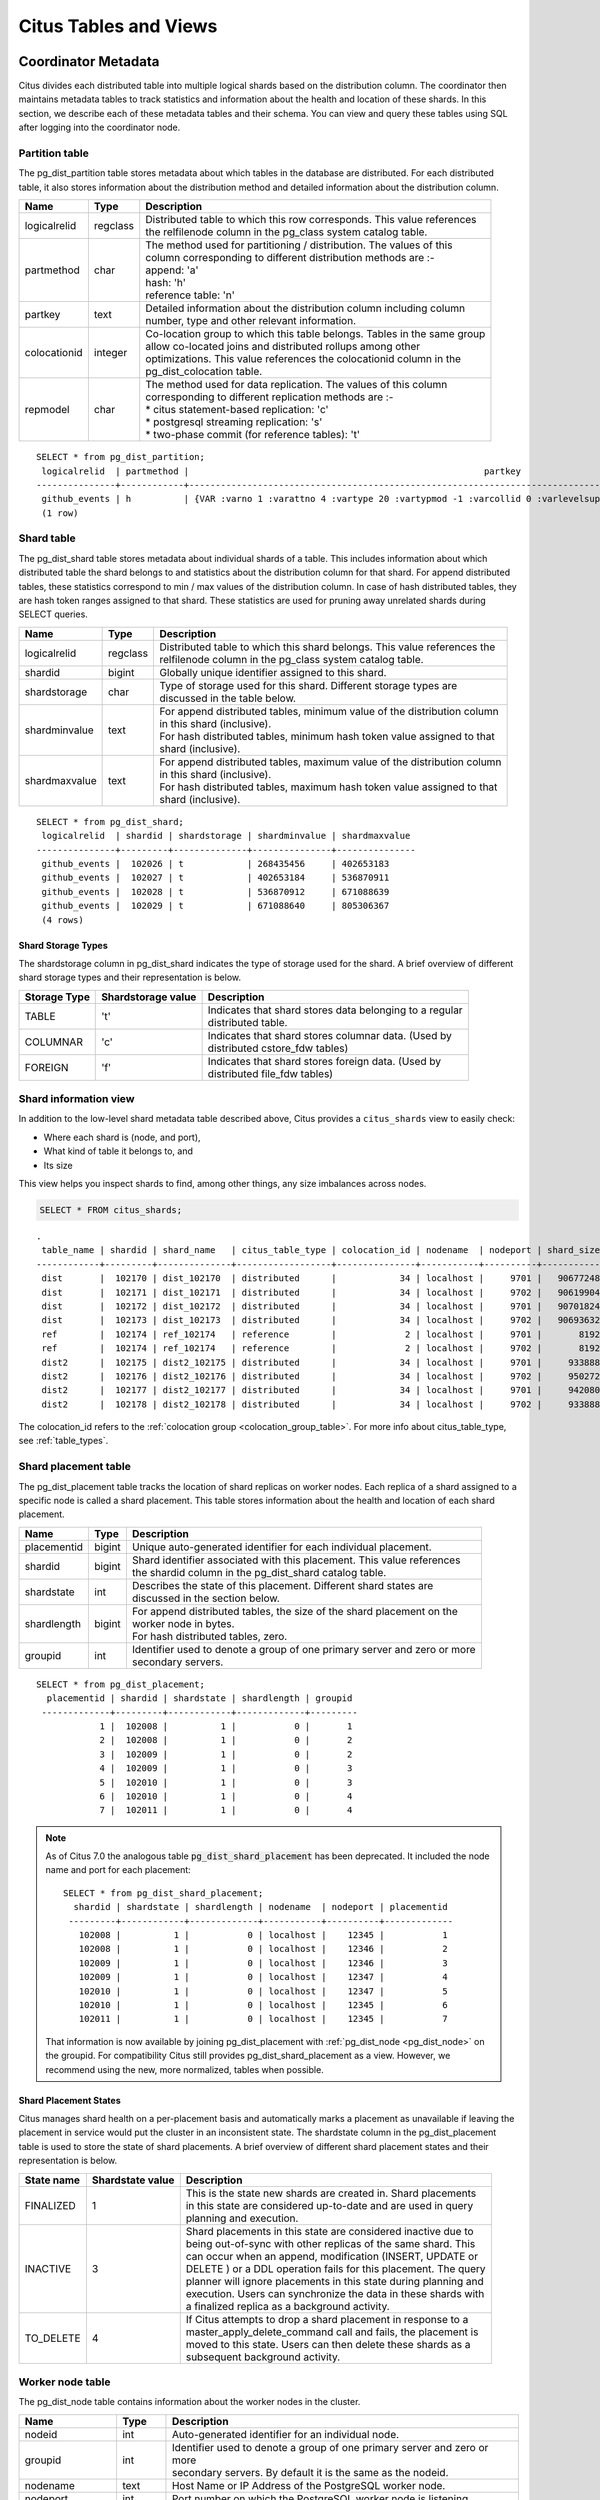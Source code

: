 .. _metadata_tables:

Citus Tables and Views
======================

Coordinator Metadata
--------------------

Citus divides each distributed table into multiple logical shards based on the distribution column. The coordinator then maintains metadata tables to track statistics and information about the health and location of these shards. In this section, we describe each of these metadata tables and their schema. You can view and query these tables using SQL after logging into the coordinator node.

.. _partition_table:

Partition table
~~~~~~~~~~~~~~~~~

The pg_dist_partition table stores metadata about which tables in the database are distributed. For each distributed table, it also stores information about the distribution method and detailed information about the distribution column.

+----------------+----------------------+---------------------------------------------------------------------------+
|      Name      |         Type         |       Description                                                         |
+================+======================+===========================================================================+
| logicalrelid   |         regclass     | | Distributed table to which this row corresponds. This value references  |
|                |                      | | the relfilenode column in the pg_class system catalog table.            |
+----------------+----------------------+---------------------------------------------------------------------------+
|  partmethod    |         char         | | The method used for partitioning / distribution. The values of this     |
|                |                      | | column corresponding to different distribution methods are :-           |
|                |                      | | append: 'a'                                                             |
|                |                      | | hash: 'h'                                                               |
|                |                      | | reference table: 'n'                                                    |
+----------------+----------------------+---------------------------------------------------------------------------+
|   partkey      |         text         | | Detailed information about the distribution column including column     |
|                |                      | | number, type and other relevant information.                            |
+----------------+----------------------+---------------------------------------------------------------------------+
|   colocationid |         integer      | | Co-location group to which this table belongs. Tables in the same group |
|                |                      | | allow co-located joins and distributed rollups among other              |
|                |                      | | optimizations. This value references the colocationid column in the     |
|                |                      | | pg_dist_colocation table.                                               |
+----------------+----------------------+---------------------------------------------------------------------------+
|   repmodel     |         char         | | The method used for data replication. The values of this column         |
|                |                      | | corresponding to different replication methods are :-                   |
|                |                      | | * citus statement-based replication: 'c'                                |
|                |                      | | * postgresql streaming replication:  's'                                |
|                |                      | | * two-phase commit (for reference tables): 't'                          |
+----------------+----------------------+---------------------------------------------------------------------------+

::

    SELECT * from pg_dist_partition;
     logicalrelid  | partmethod |                                                        partkey                                                         | colocationid | repmodel 
    ---------------+------------+------------------------------------------------------------------------------------------------------------------------+--------------+----------
     github_events | h          | {VAR :varno 1 :varattno 4 :vartype 20 :vartypmod -1 :varcollid 0 :varlevelsup 0 :varnoold 1 :varoattno 4 :location -1} |            2 | c
     (1 row)

.. _pg_dist_shard:

Shard table
~~~~~~~~~~~~~~~~~

The pg_dist_shard table stores metadata about individual shards of a table. This includes information about which distributed table the shard belongs to and statistics about the distribution column for that shard. For append distributed tables, these statistics correspond to min / max values of the distribution column. In case of hash distributed tables, they are hash token ranges assigned to that shard. These statistics are used for pruning away unrelated shards during SELECT queries.

+----------------+----------------------+---------------------------------------------------------------------------+
|      Name      |         Type         |       Description                                                         |
+================+======================+===========================================================================+
| logicalrelid   |         regclass     | | Distributed table to which this shard belongs. This value references the|
|                |                      | | relfilenode column in the pg_class system catalog table.                |
+----------------+----------------------+---------------------------------------------------------------------------+
|    shardid     |         bigint       | | Globally unique identifier assigned to this shard.                      |
+----------------+----------------------+---------------------------------------------------------------------------+
| shardstorage   |            char      | | Type of storage used for this shard. Different storage types are        |
|                |                      | | discussed in the table below.                                           |
+----------------+----------------------+---------------------------------------------------------------------------+
| shardminvalue  |            text      | | For append distributed tables, minimum value of the distribution column |
|                |                      | | in this shard (inclusive).                                              |
|                |                      | | For hash distributed tables, minimum hash token value assigned to that  |
|                |                      | | shard (inclusive).                                                      |
+----------------+----------------------+---------------------------------------------------------------------------+
| shardmaxvalue  |            text      | | For append distributed tables, maximum value of the distribution column |
|                |                      | | in this shard (inclusive).                                              |
|                |                      | | For hash distributed tables, maximum hash token value assigned to that  |
|                |                      | | shard (inclusive).                                                      |
+----------------+----------------------+---------------------------------------------------------------------------+

::

    SELECT * from pg_dist_shard;
     logicalrelid  | shardid | shardstorage | shardminvalue | shardmaxvalue 
    ---------------+---------+--------------+---------------+---------------
     github_events |  102026 | t            | 268435456     | 402653183
     github_events |  102027 | t            | 402653184     | 536870911
     github_events |  102028 | t            | 536870912     | 671088639
     github_events |  102029 | t            | 671088640     | 805306367
     (4 rows)


Shard Storage Types
$$$$$$$$$$$$$$$$$$$$$$$$$$$$$$$$

The shardstorage column in pg_dist_shard indicates the type of storage used for the shard. A brief overview of different shard storage types and their representation is below.


+----------------+----------------------+-----------------------------------------------------------------------------+
|  Storage Type  |  Shardstorage value  |       Description                                                           |
+================+======================+=============================================================================+
|   TABLE        |           't'        | | Indicates that shard stores data belonging to a regular                   |
|                |                      | | distributed table.                                                        |
+----------------+----------------------+-----------------------------------------------------------------------------+   
|  COLUMNAR      |            'c'       | | Indicates that shard stores columnar data. (Used by                       |
|                |                      | | distributed cstore_fdw tables)                                            |
+----------------+----------------------+-----------------------------------------------------------------------------+
|   FOREIGN      |            'f'       | | Indicates that shard stores foreign data. (Used by                        |
|                |                      | | distributed file_fdw tables)                                              |
+----------------+----------------------+-----------------------------------------------------------------------------+

.. _citus_shards:

Shard information view
~~~~~~~~~~~~~~~~~~~~~~

In addition to the low-level shard metadata table described above, Citus provides a ``citus_shards`` view to easily check:

* Where each shard is (node, and port),
* What kind of table it belongs to, and
* Its size

This view helps you inspect shards to find, among other things, any size imbalances across nodes.

.. code-block:: sql

  SELECT * FROM citus_shards;

::

  .
   table_name | shardid | shard_name   | citus_table_type | colocation_id | nodename  | nodeport | shard_size
  ------------+---------+--------------+------------------+---------------+-----------+----------+------------
   dist       |  102170 | dist_102170  | distributed      |            34 | localhost |     9701 |   90677248
   dist       |  102171 | dist_102171  | distributed      |            34 | localhost |     9702 |   90619904
   dist       |  102172 | dist_102172  | distributed      |            34 | localhost |     9701 |   90701824
   dist       |  102173 | dist_102173  | distributed      |            34 | localhost |     9702 |   90693632
   ref        |  102174 | ref_102174   | reference        |             2 | localhost |     9701 |       8192
   ref        |  102174 | ref_102174   | reference        |             2 | localhost |     9702 |       8192
   dist2      |  102175 | dist2_102175 | distributed      |            34 | localhost |     9701 |     933888
   dist2      |  102176 | dist2_102176 | distributed      |            34 | localhost |     9702 |     950272
   dist2      |  102177 | dist2_102177 | distributed      |            34 | localhost |     9701 |     942080
   dist2      |  102178 | dist2_102178 | distributed      |            34 | localhost |     9702 |     933888

The colocation_id refers to the :ref:`colocation group <colocation_group_table>`. For more info about citus_table_type, see :ref:`table_types`.

.. _placements:

Shard placement table
~~~~~~~~~~~~~~~~~~~~~~~~~~~~~~~~~~~~~~~

The pg_dist_placement table tracks the location of shard replicas on worker nodes. Each replica of a shard assigned to a specific node is called a shard placement. This table stores information about the health and location of each shard placement.

+----------------+----------------------+---------------------------------------------------------------------------+
|      Name      |         Type         |       Description                                                         |
+================+======================+===========================================================================+
| placementid    |       bigint         | | Unique auto-generated identifier for each individual placement.         |
+----------------+----------------------+---------------------------------------------------------------------------+
| shardid        |       bigint         | | Shard identifier associated with this placement. This value references  |
|                |                      | | the shardid column in the pg_dist_shard catalog table.                  |
+----------------+----------------------+---------------------------------------------------------------------------+ 
| shardstate     |         int          | | Describes the state of this placement. Different shard states are       |
|                |                      | | discussed in the section below.                                         |
+----------------+----------------------+---------------------------------------------------------------------------+
| shardlength    |       bigint         | | For append distributed tables, the size of the shard placement on the   |
|                |                      | | worker node in bytes.                                                   |
|                |                      | | For hash distributed tables, zero.                                      |
+----------------+----------------------+---------------------------------------------------------------------------+
| groupid        |         int          | | Identifier used to denote a group of one primary server and zero or more|
|                |                      | | secondary servers.                                                      |
+----------------+----------------------+---------------------------------------------------------------------------+

::

  SELECT * from pg_dist_placement;
    placementid | shardid | shardstate | shardlength | groupid
   -------------+---------+------------+-------------+---------
              1 |  102008 |          1 |           0 |       1
              2 |  102008 |          1 |           0 |       2
              3 |  102009 |          1 |           0 |       2
              4 |  102009 |          1 |           0 |       3
              5 |  102010 |          1 |           0 |       3
              6 |  102010 |          1 |           0 |       4
              7 |  102011 |          1 |           0 |       4

.. note::

  As of Citus 7.0 the analogous table :code:`pg_dist_shard_placement` has been deprecated. It included the node name and port for each placement:

  ::

    SELECT * from pg_dist_shard_placement;
      shardid | shardstate | shardlength | nodename  | nodeport | placementid 
     ---------+------------+-------------+-----------+----------+-------------
       102008 |          1 |           0 | localhost |    12345 |           1
       102008 |          1 |           0 | localhost |    12346 |           2
       102009 |          1 |           0 | localhost |    12346 |           3
       102009 |          1 |           0 | localhost |    12347 |           4
       102010 |          1 |           0 | localhost |    12347 |           5
       102010 |          1 |           0 | localhost |    12345 |           6
       102011 |          1 |           0 | localhost |    12345 |           7

  That information is now available by joining pg_dist_placement with :ref:`pg_dist_node <pg_dist_node>` on the groupid. For compatibility Citus still provides pg_dist_shard_placement as a view. However, we recommend using the new, more normalized, tables when possible.


Shard Placement States
$$$$$$$$$$$$$$$$$$$$$$$$$$$$$$$$$$$$$$$$$$$

Citus manages shard health on a per-placement basis and automatically marks a placement as unavailable if leaving the placement in service would put the cluster in an inconsistent state. The shardstate column in the pg_dist_placement table is used to store the state of shard placements. A brief overview of different shard placement states and their representation is below.


+----------------+----------------------+---------------------------------------------------------------------------+
|  State name    |  Shardstate value    |       Description                                                         |
+================+======================+===========================================================================+
|   FINALIZED    |           1          | | This is the state new shards are created in. Shard placements           |
|                |                      | | in this state are considered up-to-date and are used in query   	    |
|                |                      | | planning and execution.                                                 |
+----------------+----------------------+---------------------------------------------------------------------------+   
|  INACTIVE      |            3         | | Shard placements in this state are considered inactive due to           |
|                |                      | | being out-of-sync with other replicas of the same shard. This           |
|                |                      | | can occur when an append, modification (INSERT, UPDATE or               |
|                |                      | | DELETE ) or a DDL operation fails for this placement. The query         |
|                |                      | | planner will ignore placements in this state during planning and        |
|                |                      | | execution. Users can synchronize the data in these shards with          |
|                |                      | | a finalized replica as a background activity.                           |
+----------------+----------------------+---------------------------------------------------------------------------+
|   TO_DELETE    |            4         | | If Citus attempts to drop a shard placement in response to a            |
|                |                      | | master_apply_delete_command call and fails, the placement is            |
|                |                      | | moved to this state. Users can then delete these shards as a            |
|                |                      | | subsequent background activity.                                         |
+----------------+----------------------+---------------------------------------------------------------------------+


.. _pg_dist_node:

Worker node table
~~~~~~~~~~~~~~~~~~~~~~~~~~~~~~~~~~~~~~~

The pg_dist_node table contains information about the worker nodes in the cluster. 

+------------------+----------------------+---------------------------------------------------------------------------+
|      Name        |         Type         |       Description                                                         |
+==================+======================+===========================================================================+
| nodeid           |         int          | | Auto-generated identifier for an individual node.                       |
+------------------+----------------------+---------------------------------------------------------------------------+
| groupid          |         int          | | Identifier used to denote a group of one primary server and zero or more|
|                  |                      | | secondary servers. By default it is the same as the nodeid.             |
+------------------+----------------------+---------------------------------------------------------------------------+
| nodename         |         text         | | Host Name or IP Address of the PostgreSQL worker node.                  |
+------------------+----------------------+---------------------------------------------------------------------------+
| nodeport         |         int          | | Port number on which the PostgreSQL worker node is listening.           |
+------------------+----------------------+---------------------------------------------------------------------------+
| noderack         |        text          | | (Optional) Rack placement information for the worker node.              |
+------------------+----------------------+---------------------------------------------------------------------------+
| hasmetadata      |        boolean       | | Reserved for internal use.                                              |
+------------------+----------------------+---------------------------------------------------------------------------+
| isactive         |        boolean       | | Whether the node is active accepting shard placements.                  |
+------------------+----------------------+---------------------------------------------------------------------------+
| noderole         |        text          | | Whether the node is a primary or secondary                              |
+------------------+----------------------+---------------------------------------------------------------------------+
| nodecluster      |        text          | | The name of the cluster containing this node                            |
+------------------+----------------------+---------------------------------------------------------------------------+
| metadatasynced   |        boolean       | | Reserved for internal use.                                              |
+------------------+----------------------+---------------------------------------------------------------------------+
| shouldhaveshards |        boolean       | | If false, shards will be moved off node (drained) when rebalancing,     |
|                  |                      | | nor will shards from new distributed tables be placed on the node,      |
|                  |                      | | unless they are colocated with shards already there                     |
+------------------+----------------------+---------------------------------------------------------------------------+

::

    SELECT * from pg_dist_node;
     nodeid | groupid | nodename  | nodeport | noderack | hasmetadata | isactive | noderole | nodecluster | metadatasynced | shouldhaveshards
    --------+---------+-----------+----------+----------+-------------+----------+----------+-------------+----------------+------------------
          1 |       1 | localhost |    12345 | default  | f           | t        | primary  | default     | f              | t
          2 |       2 | localhost |    12346 | default  | f           | t        | primary  | default     | f              | t
          3 |       3 | localhost |    12347 | default  | f           | t        | primary  | default     | f              | t
    (3 rows)

.. _pg_dist_object:

Distributed object table
~~~~~~~~~~~~~~~~~~~~~~~~

The citus.pg_dist_object table contains a list of objects such as types and
functions that have been created on the coordinator node and propagated to
worker nodes. When an administrator adds new worker nodes to the cluster, Citus
automatically creates copies of the distributed objects on the new nodes (in
the correct order to satisfy object dependencies).

+-----------------------------+---------+------------------------------------------------------+
| Name                        | Type    | Description                                          |
+=============================+=========+======================================================+
| classid                     | oid     | Class of the distributed object                      |
+-----------------------------+---------+------------------------------------------------------+
| objid                       | oid     | Object id of the distributed object                  |
+-----------------------------+---------+------------------------------------------------------+
| objsubid                    | integer | Object sub id of the distributed object, e.g. attnum |
+-----------------------------+---------+------------------------------------------------------+
| type                        | text    | Part of the stable address used during pg upgrades   |
+-----------------------------+---------+------------------------------------------------------+
| object_names                | text[]  | Part of the stable address used during pg upgrades   |
+-----------------------------+---------+------------------------------------------------------+
| object_args                 | text[]  | Part of the stable address used during pg upgrades   |
+-----------------------------+---------+------------------------------------------------------+
| distribution_argument_index | integer | Only valid for distributed functions/procedures      |
+-----------------------------+---------+------------------------------------------------------+
| colocationid                | integer | Only valid for distributed functions/procedures      |
+-----------------------------+---------+------------------------------------------------------+

"Stable addresses" uniquely identify objects independently of a specific
server.  Citus tracks objects during a PostgreSQL upgrade using stable
addresses created with the `pg_identify_object_as_address()
<https://www.postgresql.org/docs/current/functions-info.html#FUNCTIONS-INFO-OBJECT-TABLE>`_
function.

Here's an example of how ``create_distributed_function()`` adds entries to the
``citus.pg_dist_object`` table:

.. code-block:: psql

    CREATE TYPE stoplight AS enum ('green', 'yellow', 'red');

    CREATE OR REPLACE FUNCTION intersection()
    RETURNS stoplight AS $$
    DECLARE
            color stoplight;
    BEGIN
            SELECT *
              FROM unnest(enum_range(NULL::stoplight)) INTO color
             ORDER BY random() LIMIT 1;
            RETURN color;
    END;
    $$ LANGUAGE plpgsql VOLATILE;

    SELECT create_distributed_function('intersection()');

    -- will have two rows, one for the TYPE and one for the FUNCTION
    TABLE citus.pg_dist_object;

.. code-block:: text

    -[ RECORD 1 ]---------------+------
    classid                     | 1247
    objid                       | 16780
    objsubid                    | 0
    type                        |
    object_names                |
    object_args                 |
    distribution_argument_index |
    colocationid                |
    -[ RECORD 2 ]---------------+------
    classid                     | 1255
    objid                       | 16788
    objsubid                    | 0
    type                        |
    object_names                |
    object_args                 |
    distribution_argument_index |
    colocationid                |

.. _citus_tables:

Citus tables view
~~~~~~~~~~~~~~~~~

The citus_tables view shows a summary of all tables managed by Citus (distributed and reference tables). The view combines information from Citus metadata tables for an easy, human-readable overview of these table properties:

* :ref:`Table type <table_types>`
* :ref:`Distribution column <dist_column>`
* :ref:`Colocation group <colocation_groups>` id
* Human-readable size
* Shard count
* Owner (database user)
* Access method (heap or :ref:`columnar <columnar>`)

Here's an example:

.. code-block:: sql

  SELECT * FROM citus_tables;

::

  ┌────────────┬──────────────────┬─────────────────────┬───────────────┬────────────┬─────────────┬─────────────┬───────────────┐
  │ table_name │ citus_table_type │ distribution_column │ colocation_id │ table_size │ shard_count │ table_owner │ access_method │
  ├────────────┼──────────────────┼─────────────────────┼───────────────┼────────────┼─────────────┼─────────────┼───────────────┤
  │ foo.test   │ distributed      │ test_column         │             1 │ 0 bytes    │          32 │ citus       │ heap          │
  │ ref        │ reference        │ <none>              │             2 │ 24 GB      │           1 │ citus       │ heap          │
  │ test       │ distributed      │ id                  │             1 │ 248 TB     │          32 │ citus       │ heap          │
  └────────────┴──────────────────┴─────────────────────┴───────────────┴────────────┴─────────────┴─────────────┴───────────────┘

.. _time_partitions:

Time partitions view
~~~~~~~~~~~~~~~~~~~~

Citus provides UDFs to manage partitions for the :ref:`timeseries` use case.
It also maintains a ``time_partitions`` view to inspect the partitions it
manages.

Columns:

* **parent_table** the table which is partitioned
* **partition_column** the column on which the parent table is partitioned
* **partition** the name of a partition table
* **from_value** lower bound in time for rows in this partition
* **to_value** upper bound in time for rows in this partition
* **access_method** ``heap`` for row-based storage, and ``columnar`` for columnar storage

.. code-block:: postgresql

   SELECT * FROM time_partitions;

::

   ┌────────────────────────┬──────────────────┬─────────────────────────────────────────┬─────────────────────┬─────────────────────┬───────────────┐
   │      parent_table      │ partition_column │                partition                │     from_value      │      to_value       │ access_method │
   ├────────────────────────┼──────────────────┼─────────────────────────────────────────┼─────────────────────┼─────────────────────┼───────────────┤
   │ github_columnar_events │ created_at       │ github_columnar_events_p2015_01_01_0000 │ 2015-01-01 00:00:00 │ 2015-01-01 02:00:00 │ columnar      │
   │ github_columnar_events │ created_at       │ github_columnar_events_p2015_01_01_0200 │ 2015-01-01 02:00:00 │ 2015-01-01 04:00:00 │ columnar      │
   │ github_columnar_events │ created_at       │ github_columnar_events_p2015_01_01_0400 │ 2015-01-01 04:00:00 │ 2015-01-01 06:00:00 │ columnar      │
   │ github_columnar_events │ created_at       │ github_columnar_events_p2015_01_01_0600 │ 2015-01-01 06:00:00 │ 2015-01-01 08:00:00 │ heap          │
   └────────────────────────┴──────────────────┴─────────────────────────────────────────┴─────────────────────┴─────────────────────┴───────────────┘

.. _colocation_group_table:

Co-location group table
~~~~~~~~~~~~~~~~~~~~~~~~~~~~~~~~~~~~~~~

The pg_dist_colocation table contains information about which tables' shards should be placed together, or :ref:`co-located <colocation>`. When two tables are in the same co-location group, Citus ensures shards with the same partition values will be placed on the same worker nodes. This enables join optimizations, certain distributed rollups, and foreign key support. Shard co-location is inferred when the shard counts, replication factors, and partition column types all match between two tables; however, a custom co-location group may be specified when creating a distributed table, if so desired.

+-----------------------------+----------------------+---------------------------------------------------------------------------+
|      Name                   |         Type         |       Description                                                         |
+=============================+======================+===========================================================================+
| colocationid                |         int          | | Unique identifier for the co-location group this row corresponds to.    |
+-----------------------------+----------------------+---------------------------------------------------------------------------+
| shardcount                  |         int          | | Shard count for all tables in this co-location group                    |
+-----------------------------+----------------------+---------------------------------------------------------------------------+
| replicationfactor           |         int          | | Replication factor for all tables in this co-location group.            |
+-----------------------------+----------------------+---------------------------------------------------------------------------+
| distributioncolumntype      |         oid          | | The type of the distribution column for all tables in this              |
|                             |                      | | co-location group.                                                      |
+-----------------------------+----------------------+---------------------------------------------------------------------------+
| distributioncolumncollation |         oid          | | The collation of the distribution column for all tables in              |
|                             |                      | | this co-location group.                                                 |
+-----------------------------+----------------------+---------------------------------------------------------------------------+

::

    SELECT * from pg_dist_colocation;
      colocationid | shardcount | replicationfactor | distributioncolumntype | distributioncolumncollation
     --------------+------------+-------------------+------------------------+-----------------------------
                 2 |         32 |                 2 |                     20 |                           0
      (1 row)

.. _pg_dist_rebalance_strategy:

Rebalancer strategy table
~~~~~~~~~~~~~~~~~~~~~~~~~~~~~~~~~~~~~~~

This table defines strategies that :ref:`rebalance_table_shards` can use to determine where to move shards.

+--------------------------------+----------------------+---------------------------------------------------------------------------+
|      Name                      |         Type         |       Description                                                         |
+================================+======================+===========================================================================+
| name                           |         name         | | Unique name for the strategy                                            |
+--------------------------------+----------------------+---------------------------------------------------------------------------+
| default_strategy               |         boolean      | | Whether :ref:`rebalance_table_shards` should choose this strategy by    |
|                                |                      | | default. Use :ref:`citus_set_default_rebalance_strategy` to update      |
|                                |                      | | this column                                                             |
+--------------------------------+----------------------+---------------------------------------------------------------------------+
| shard_cost_function            |         regproc      | | Identifier for a cost function, which must take a shardid as bigint,    |
|                                |                      | | and return its notion of a cost, as type real                           |
+--------------------------------+----------------------+---------------------------------------------------------------------------+
| node_capacity_function         |         regproc      | | Identifier for a capacity function, which must take a nodeid as int,    |
|                                |                      | | and return its notion of node capacity as type real                     |
+--------------------------------+----------------------+---------------------------------------------------------------------------+
| shard_allowed_on_node_function |         regproc      | | Identifier for a function that given shardid bigint, and nodeidarg int, |
|                                |                      | | returns boolean for whether the shard is allowed to be stored on the    |
|                                |                      | | node                                                                    |
+--------------------------------+----------------------+---------------------------------------------------------------------------+
| default_threshold              |         float4       | | Threshold for deeming a node too full or too empty, which determines    |
|                                |                      | | when the rebalance_table_shards should try to move shards               |
+--------------------------------+----------------------+---------------------------------------------------------------------------+
| minimum_threshold              |         float4       | | A safeguard to prevent the threshold argument of                        |
|                                |                      | | rebalance_table_shards() from being set too low                         |
+--------------------------------+----------------------+---------------------------------------------------------------------------+
| improvement_threshold          |         float4       | | Determines when moving a shard is worth it during a rebalance.          |
|                                |                      | | The rebalancer will move a shard when the ratio of the improvement with |
|                                |                      | | the shard move to the improvement without crosses the threshold. This   |
|                                |                      | | is most useful with the by_disk_size strategy.                          |
+--------------------------------+----------------------+---------------------------------------------------------------------------+

A Citus installation ships with these strategies in the table:

.. code-block:: postgres

    SELECT * FROM pg_dist_rebalance_strategy;

::

    -[ RECORD 1 ]------------------+---------------------------------
    name                           | by_shard_count
    default_strategy               | t
    shard_cost_function            | citus_shard_cost_1
    node_capacity_function         | citus_node_capacity_1
    shard_allowed_on_node_function | citus_shard_allowed_on_node_true
    default_threshold              | 0
    minimum_threshold              | 0
    improvement_threshold          | 0
    -[ RECORD 2 ]------------------+---------------------------------
    name                           | by_disk_size
    default_strategy               | f
    shard_cost_function            | citus_shard_cost_by_disk_size
    node_capacity_function         | citus_node_capacity_1
    shard_allowed_on_node_function | citus_shard_allowed_on_node_true
    default_threshold              | 0.1
    minimum_threshold              | 0.01
    improvement_threshold          | 0.5

The default strategy, ``by_shard_count``, assigns every shard the same cost. Its effect is to equalize the shard count across nodes. The other predefined strategy, ``by_disk_size``, assigns a cost to each shard matching its disk size in bytes plus that of the shards that are colocated with it. The disk size is calculated using ``pg_total_relation_size``, so it includes indices. This strategy attempts to achieve the same disk space on every node. Note the threshold of 0.1 -- it prevents unnecessary shard movement caused by insigificant differences in disk space.

.. _custom_rebalancer_strategies:

Creating custom rebalancer strategies
$$$$$$$$$$$$$$$$$$$$$$$$$$$$$$$$$$$$$

Here are examples of functions that can be used within new shard rebalancer strategies, and registered in the :ref:`pg_dist_rebalance_strategy` with the :ref:`citus_add_rebalance_strategy` function.

* Setting a node capacity exception by hostname pattern:

  .. code-block:: postgres

      -- example of node_capacity_function

      CREATE FUNCTION v2_node_double_capacity(nodeidarg int)
          RETURNS real AS $$
          SELECT
              (CASE WHEN nodename LIKE '%.v2.worker.citusdata.com' THEN 2.0::float4 ELSE 1.0::float4 END)
          FROM pg_dist_node where nodeid = nodeidarg
          $$ LANGUAGE sql;
  
* Rebalancing by number of queries that go to a shard, as measured by the :ref:`citus_stat_statements`:
  
  .. code-block:: postgres
  
      -- example of shard_cost_function

      CREATE FUNCTION cost_of_shard_by_number_of_queries(shardid bigint)
          RETURNS real AS $$
          SELECT coalesce(sum(calls)::real, 0.001) as shard_total_queries
          FROM citus_stat_statements
          WHERE partition_key is not null
              AND get_shard_id_for_distribution_column('tab', partition_key) = shardid;
      $$ LANGUAGE sql;
  
* Isolating a specific shard (10000) on a node (address '10.0.0.1'):
  
  .. code-block:: postgres
  
      -- example of shard_allowed_on_node_function

      CREATE FUNCTION isolate_shard_10000_on_10_0_0_1(shardid bigint, nodeidarg int)
          RETURNS boolean AS $$
          SELECT
              (CASE WHEN nodename = '10.0.0.1' THEN shardid = 10000 ELSE shardid != 10000 END)
          FROM pg_dist_node where nodeid = nodeidarg
          $$ LANGUAGE sql;

      -- The next two definitions are recommended in combination with the above function.
      -- This way the average utilization of nodes is not impacted by the isolated shard.
      CREATE FUNCTION no_capacity_for_10_0_0_1(nodeidarg int)
          RETURNS real AS $$
          SELECT
              (CASE WHEN nodename = '10.0.0.1' THEN 0 ELSE 1 END)::real
          FROM pg_dist_node where nodeid = nodeidarg
          $$ LANGUAGE sql;
      CREATE FUNCTION no_cost_for_10000(shardid bigint)
          RETURNS real AS $$
          SELECT
              (CASE WHEN shardid = 10000 THEN 0 ELSE 1 END)::real
          $$ LANGUAGE sql;

.. _citus_stat_statements:

Query statistics table
~~~~~~~~~~~~~~~~~~~~~~

.. note::

  The citus_stat_statements view is a part of Citus Enterprise. Please `contact us <https://www.citusdata.com/about/contact_us>`_ to obtain this functionality.

Citus provides ``citus_stat_statements`` for stats about how queries are being executed, and for whom. It's analogous to (and can be joined with) the `pg_stat_statements <https://www.postgresql.org/docs/current/static/pgstatstatements.html>`_ view in PostgreSQL which tracks statistics about query speed.

This view can trace queries to originating tenants in a multi-tenant application, which helps for deciding when to do :ref:`tenant_isolation`.

+----------------+--------+---------------------------------------------------------+
| Name           | Type   | Description                                             |
+================+========+=========================================================+
| queryid        | bigint | identifier (good for pg_stat_statements joins)          |
+----------------+--------+---------------------------------------------------------+
| userid         | oid    | user who ran the query                                  |
+----------------+--------+---------------------------------------------------------+
| dbid           | oid    | database instance of coordinator                        |
+----------------+--------+---------------------------------------------------------+
| query          | text   | anonymized query string                                 |
+----------------+--------+---------------------------------------------------------+
| executor       | text   | Citus :ref:`executor <distributed_query_executor>` used:|
|                |        | adaptive, or insert-select                              |
+----------------+--------+---------------------------------------------------------+
| partition_key  | text   | value of distribution column in router-executed queries,|
|                |        | else NULL                                               |
+----------------+--------+---------------------------------------------------------+
| calls          | bigint | number of times the query was run                       |
+----------------+--------+---------------------------------------------------------+

.. code-block:: sql

  -- create and populate distributed table
  create table foo ( id int );
  select create_distributed_table('foo', 'id');
  insert into foo select generate_series(1,100);

  -- enable stats
  -- pg_stat_statements must be in shared_preload libraries
  create extension pg_stat_statements;

  select count(*) from foo;
  select * from foo where id = 42;

  select * from citus_stat_statements;

Results:

::

  -[ RECORD 1 ]-+----------------------------------------------
  queryid       | -909556869173432820
  userid        | 10
  dbid          | 13340
  query         | insert into foo select generate_series($1,$2)
  executor      | insert-select
  partition_key |
  calls         | 1
  -[ RECORD 2 ]-+----------------------------------------------
  queryid       | 3919808845681956665
  userid        | 10
  dbid          | 13340
  query         | select count(*) from foo;
  executor      | adaptive
  partition_key |
  calls         | 1
  -[ RECORD 3 ]-+----------------------------------------------
  queryid       | 5351346905785208738
  userid        | 10
  dbid          | 13340
  query         | select * from foo where id = $1
  executor      | adaptive
  partition_key | 42
  calls         | 1

Caveats:

* The stats data is not replicated, and won't survive database crashes or failover
* Tracks a limited number of queries, set by the ``pg_stat_statements.max`` GUC (default 5000)
* To truncate the table, use the ``citus_stat_statements_reset()`` function

Distributed Query Activity
~~~~~~~~~~~~~~~~~~~~~~~~~~

In some situations, queries might get blocked on row-level locks on one of the shards on a worker node. If that happens then those queries would not show up in `pg_locks <https://www.postgresql.org/docs/current/static/view-pg-locks.html>`_ on the Citus coordinator node.

Citus provides special views to watch queries and locks throughout the cluster, including shard-specific queries used internally to build results for distributed queries.

* **citus_stat_activity**: shows the distributed queries that are executing on all nodes. A superset of ``pg_stat_activity``, usable wherever the latter is.
* **citus_dist_stat_activity**: the same as ``citus_stat_activity`` but restricted to distributed queries only, and excluding Citus fragment queries.
* **citus_lock_waits**: Blocked queries throughout the cluster.

The first two views include all columns of `pg_stat_activity <https://www.postgresql.org/docs/current/static/monitoring-stats.html#PG-STAT-ACTIVITY-VIEW>`_ plus the global PID of the worker that initiated the query.

For example, consider counting the rows in a distributed table:

.. code-block:: postgres

   -- run in one session
   -- (with a pg_sleep so we can see it)

   SELECT count(*), pg_sleep(3) FROM users_table;

We can see the query appear in ``citus_dist_stat_activity``:

.. code-block:: postgres

   -- run in another session

   SELECT * FROM citus_dist_stat_activity;

   -[ RECORD 1 ]----+-------------------------------------------
   global_pid       | 10000012199
   nodeid           | 1
   is_worker_query  | f
   datid            | 13724
   datname          | postgres
   pid              | 12199
   leader_pid       |
   usesysid         | 10
   usename          | postgres
   application_name | psql
   client_addr      |
   client_hostname  |
   client_port      | -1
   backend_start    | 2022-03-23 11:30:00.533991-05
   xact_start       | 2022-03-23 19:35:28.095546-05
   query_start      | 2022-03-23 19:35:28.095546-05
   state_change     | 2022-03-23 19:35:28.09564-05
   wait_event_type  | Timeout
   wait_event       | PgSleep
   state            | active
   backend_xid      |
   backend_xmin     | 777
   query_id         |
   query            | SELECT count(*), pg_sleep(3) FROM users_table;
   backend_type     | client backend

The ``citus_dist_stat_activity`` view hides internal Citus fragment queries. To
see those, we can use the more detailed ``citus_stat_activity`` view. For
instance, the previous ``count(*)`` query requires information from all shards.
Some of the information is in shard ``users_table_102039``, which is visible in
the query below.

.. code-block:: postgres

   SELECT * FROM citus_stat_activity;

   -[ RECORD 1 ]----+-----------------------------------------------------------------------
   global_pid       | 10000012199
   nodeid           | 1
   is_worker_query  | f
   datid            | 13724
   datname          | postgres
   pid              | 12199
   leader_pid       |
   usesysid         | 10
   usename          | postgres
   application_name | psql
   client_addr      |
   client_hostname  |
   client_port      | -1
   backend_start    | 2022-03-23 11:30:00.533991-05
   xact_start       | 2022-03-23 19:32:18.260803-05
   query_start      | 2022-03-23 19:32:18.260803-05
   state_change     | 2022-03-23 19:32:18.260821-05
   wait_event_type  | Timeout
   wait_event       | PgSleep
   state            | active
   backend_xid      |
   backend_xmin     | 777
   query_id         |
   query            | SELECT count(*), pg_sleep(3) FROM users_table;
   backend_type     | client backend
   -[ RECORD 2 ]----------+-----------------------------------------------------------------------------------------
   global_pid       | 10000012199
   nodeid           | 1
   is_worker_query  | t
   datid            | 13724
   datname          | postgres
   pid              | 12725
   leader_pid       |
   usesysid         | 10
   usename          | postgres
   application_name | citus_internal gpid=10000012199
   client_addr      | 127.0.0.1
   client_hostname  |
   client_port      | 44106
   backend_start    | 2022-03-23 19:29:53.377573-05
   xact_start       |
   query_start      | 2022-03-23 19:32:18.278121-05
   state_change     | 2022-03-23 19:32:18.278281-05
   wait_event_type  | Client
   wait_event       | ClientRead
   state            | idle
   backend_xid      |
   backend_xmin     |
   query_id         |
   query            | SELECT count(*) AS count FROM public.users_table_102039 users WHERE true
   backend_type     | client backend

The ``query`` field shows rows being counted in shard 102039.

Here are examples of useful queries you can build using
``citus_stat_activity``:

.. code-block:: postgres

  -- active queries' wait events

  SELECT query, wait_event_type, wait_event
    FROM citus_stat_activity
   WHERE state='active';

  -- active queries' top wait events

  SELECT wait_event, wait_event_type, count(*)
    FROM citus_stat_activity
   WHERE state='active'
   GROUP BY wait_event, wait_event_type
   ORDER BY count(*) desc;

  -- total internal connections generated per node by Citus

  SELECT nodeid, count(*)
    FROM citus_stat_activity
   WHERE is_worker_query
   GROUP BY nodeid;

The next view is ``citus_lock_waits``. To see how it works, we can generate a locking situation manually. First we'll set up a test table from the coordinator:

.. code-block:: postgres

   CREATE TABLE numbers AS
     SELECT i, 0 AS j FROM generate_series(1,10) AS i;
   SELECT create_distributed_table('numbers', 'i');

Then, using two sessions on the coordinator, we can run this sequence of statements:

.. code-block:: postgres

   -- session 1                           -- session 2
   -------------------------------------  -------------------------------------
   BEGIN;
   UPDATE numbers SET j = 2 WHERE i = 1;
                                          BEGIN;
                                          UPDATE numbers SET j = 3 WHERE i = 1;
                                          -- (this blocks)

The ``citus_lock_waits`` view shows the situation.

.. code-block:: postgres

   SELECT * FROM citus_lock_waits;

   -[ RECORD 1 ]-------------------------+--------------------------------------
   waiting_gpid                          | 10000011981
   blocking_gpid                         | 10000011979
   blocked_statement                     | UPDATE numbers SET j = 3 WHERE i = 1;
   current_statement_in_blocking_process | UPDATE numbers SET j = 2 WHERE i = 1;
   waiting_nodeid                        | 1
   blocking_nodeid                       | 1

In this example the queries originated on the coordinator, but the view can also list locks between queries originating on workers.

Tables on all Nodes
-------------------

Citus has other informational tables and views which are accessible on all nodes, not just the coordinator.

.. _pg_dist_authinfo:

Connection Credentials Table
~~~~~~~~~~~~~~~~~~~~~~~~~~~~

.. note::

  This table is a part of Citus Enterprise Edition. Please `contact us <https://www.citusdata.com/about/contact_us>`_ to obtain this functionality.

The ``pg_dist_authinfo`` table holds authentication parameters used by Citus nodes to connect to one another.

+----------+---------+-------------------------------------------------+
| Name     | Type    | Description                                     |
+==========+=========+=================================================+
| nodeid   | integer | Node id from :ref:`pg_dist_node`, or 0, or -1   |
+----------+---------+-------------------------------------------------+
| rolename | name    | Postgres role                                   |
+----------+---------+-------------------------------------------------+
| authinfo | text    | Space-separated libpq connection parameters     |
+----------+---------+-------------------------------------------------+

Upon beginning a connection, a node consults the table to see whether a row with the destination ``nodeid`` and desired ``rolename`` exists. If so, the node includes the corresponding ``authinfo`` string in its libpq connection. A common example is to store a password, like ``'password=abc123'``, but you can review the `full list <https://www.postgresql.org/docs/current/static/libpq-connect.html#LIBPQ-PARAMKEYWORDS>`_ of possibilities.

The parameters in ``authinfo`` are space-separated, in the form ``key=val``. To write an empty value, or a value containing spaces, surround it with single quotes, e.g., ``keyword='a value'``. Single quotes and backslashes within the value must be escaped with a backslash, i.e., ``\'`` and ``\\``.

The ``nodeid`` column can also take the special values 0 and -1, which mean *all nodes* or *loopback connections*, respectively. If, for a given node, both specific and all-node rules exist, the specific rule has precedence.

::

    SELECT * FROM pg_dist_authinfo;

     nodeid | rolename | authinfo
    --------+----------+-----------------
        123 | jdoe     | password=abc123
    (1 row)

Connection Pooling Credentials
~~~~~~~~~~~~~~~~~~~~~~~~~~~~~~

.. note::

  This table is a part of Citus Enterprise Edition. Please `contact us <https://www.citusdata.com/about/contact_us>`_ to obtain this functionality.

If you want to use a connection pooler to connect to a node, you can specify the pooler options using ``pg_dist_poolinfo``. This metadata table holds the host, port and database name for Citus to use when connecting to a node through a pooler.

If pool information is present, Citus will try to use these values instead of setting up a direct connection. The pg_dist_poolinfo information in this case supersedes :ref:`pg_dist_node <pg_dist_node>`.

+----------+---------+---------------------------------------------------+
| Name     | Type    | Description                                       |
+==========+=========+===================================================+
| nodeid   | integer | Node id from :ref:`pg_dist_node`                  |
+----------+---------+---------------------------------------------------+
| poolinfo | text    | Space-separated parameters: host, port, or dbname |
+----------+---------+---------------------------------------------------+

.. note::

   In some situations Citus ignores the settings in pg_dist_poolinfo. For instance :ref:`Shard rebalancing <shard_rebalancing>` is not compatible with connection poolers such as pgbouncer. In these scenarios Citus will use a direct connection.

.. code-block:: sql

   -- how to connect to node 1 (as identified in pg_dist_node)

   INSERT INTO pg_dist_poolinfo (nodeid, poolinfo)
        VALUES (1, 'host=127.0.0.1 port=5433');
